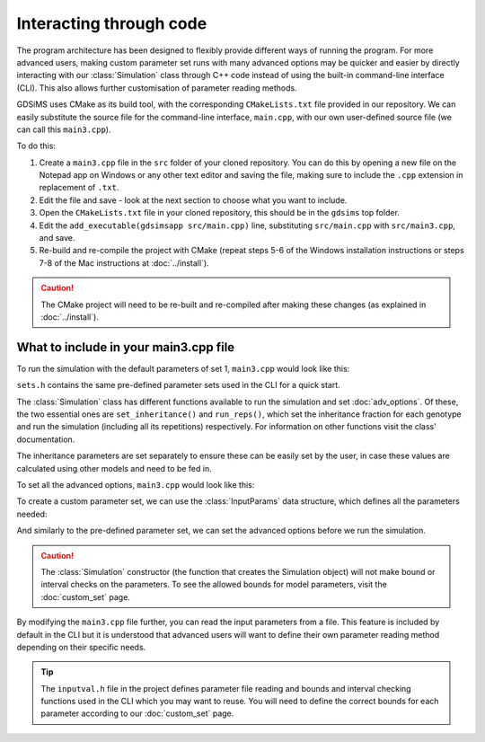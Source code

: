 
Interacting through code
========================

The program architecture has been designed to flexibly provide different ways of running the program. For more advanced users, making custom parameter set runs with many advanced options may be quicker and easier by directly interacting with our :class:`Simulation` class through C++ code instead of using the built-in command-line interface (CLI). This also allows further customisation of parameter reading methods.

GDSiMS uses CMake as its build tool, with the corresponding ``CMakeLists.txt`` file provided in our repository. We can easily substitute the source file for the command-line interface, ``main.cpp``, with our own user-defined source file (we can call this ``main3.cpp``). 

To do this:

1. Create a ``main3.cpp`` file in the ``src`` folder of your cloned repository. You can do this by opening a new file on the Notepad app on Windows or any other text editor and saving the file, making sure to include the ``.cpp`` extension in replacement of ``.txt``.

2. Edit the file and save - look at the next section to choose what you want to include.

3. Open the ``CMakeLists.txt`` file in your cloned repository, this should be in the ``gdsims`` top folder.

4. Edit the ``add_executable(gdsimsapp src/main.cpp)`` line, substituting ``src/main.cpp`` with ``src/main3.cpp``, and save.

5. Re-build and re-compile the project with CMake (repeat steps 5-6 of the Windows installation instructions or steps 7-8 of the Mac instructions at :doc:`../install`).

.. image:: ../images/usage_main3_cmakelists.PNG
    :scale: 60 %

.. seealso::
    `CMake documentation <https://cmake.org/cmake/help/latest/>`_
     Documentation for CMake, including a User Interaction Guide.

.. caution::
    The CMake project will need to be re-built and re-compiled after making these changes (as explained in :doc:`../install`).


What to include in your main3.cpp file
---------------------------------------

To run the simulation with the default parameters of set 1, ``main3.cpp`` would look like this:

.. collapse:: Pre-defined parameter set run
    :open:

    .. code-block:: cpp

        #include "Simulation.h" // load our GDSiMS Simulation class
        #include "sets.h" // load the pre-defined sets data structures

        int main() {
            Simulation simulation(set1); // create a simulation object using parameter set 1 
            InheritanceParams inher; // create a data structure for the inheritance parameters
            inher.gamma = set1.gamma; // set the values of the above data structure to those from set 1 
            inher.xi = set1.xi;
            inher.e = set1.e;
            simulation.set_inheritance(inher); // set the inheritance fraction of our simulation object using our parameters
            simulation.run_reps(); // run the simulation with its repetitions
        }

``sets.h`` contains the same pre-defined parameter sets used in the CLI for a quick start.

The :class:`Simulation` class has different functions available to run the simulation and set :doc:`adv_options`. Of these, the two essential ones are ``set_inheritance()`` and ``run_reps()``, which set the inheritance fraction for each genotype and run the simulation (including all its repetitions) respectively. For information on other functions visit the class' documentation. 

The inheritance parameters are set separately to ensure these can be easily set by the user, in case these values are calculated using other models and need to be fed in. 

To set all the advanced options, ``main3.cpp`` would look like this:

.. collapse:: Pre-defined parameter set run with advanced options set
    :open:
    
    .. code-block:: cpp

        #include "Simulation.h"
        #include "sets.h"

        int main() {
            Simulation simulation(set1);
            InheritanceParams inher;
            inher.gamma = set1.gamma;
            inher.xi = set1.xi;
            inher.e = set1.e;
            simulation.set_inheritance(inher);
            simulation.set_boundary_type(Edge); // available options are Toroid (default) or Edge
            simulation.set_dispersal_type(Radial); // available options are DistanceKernel (default) or Radial
            simulation.set_rainfall("rainfall.txt"); // takes a filepath relative to the build folder
            simulation.set_coords("coords_grid.txt"); // takes a filepath relative to the build folder
            simulation.set_release_times("rel_times.txt"); // takes a filepath relative to the build folder
            simulation.run_reps();
        }

To create a custom parameter set, we can use the :class:`InputParams` data structure, which defines all the parameters needed:

.. collapse:: Custom parameter set run with advanced options set

    .. code-block:: cpp

        #include "Simulation.h"

        int main() {
            InputParams params; // create the input parameters data structure
            params.num_runs = 1; // set the value for the num_runs parameter, the number of runs in the simulation
            params.max_t = 1400;
            params.num_pat = 50;
            params.mu_j = 0.05;
            params.mu_a = 0.125;
            params.beta = 100;
            params.theta = 9;
            params.comp_power = 0.0666666666666666;
            params.min_dev = 10;
            params.gamma = 0.025;
            params.xi = 0.2;
            params.e = 0.95;
            params.driver_start = 100;
            params.num_driver_M = 1000;
            params.num_driver_sites = 1;
            params.disp_rate = 0.01;
            params.max_disp = 0.2;
            params.psi = 0.0;
            params.mu_aes = 0.0;
            params.t_hide1 = 0;
            params.t_hide2 = 0;
            params.t_wake1 = 0;
            params.t_wake2 = 0;
            params.alpha0_mean = 100000;
            params.alpha0_variance = 0.0;
            params.alpha1 = 0.0;
            params.amp = 0.0;
            params.resp = 0.0;
            params.rec_start = 0;
            params.rec_end = 1400;
            params.rec_interval_global = 1;
            params.rec_interval_local = 100;
            params.rec_sites_freq = 1;
            params.set_label = 100;

            Simulation simulation(params); // create a Simulation object with our own set of parameters
            InheritanceParams inher;
            inher.gamma = params.gamma;
            inher.xi = params.xi;
            inher.e = params.e;
            simulation.set_inheritance(inher);
            simulation.set_boundary_type(Edge);
            simulation.set_dispersal_type(Radial);
            simulation.set_rainfall("rainfall.txt");
            simulation.set_coords("coords_grid.txt");
            simulation.set_release_times("rel_times.txt");
            simulation.run_reps();
            return 0;
        }

And similarly to the pre-defined parameter set, we can set the advanced options before we run the simulation.

.. caution::
    The :class:`Simulation` constructor (the function that creates the Simulation object) will not make bound or interval checks on the parameters. To see the allowed bounds for model parameters, visit the :doc:`custom_set` page. 

By modifying the ``main3.cpp`` file further, you can read the input parameters from a file. This feature is included by default in the CLI but it is understood that advanced users will want to define their own parameter reading method depending on their specific needs. 

.. tip::
    The ``inputval.h`` file in the project defines parameter file reading and bounds and interval checking functions used in the CLI which you may want to reuse. You will need to define the correct bounds for each parameter according to our :doc:`custom_set` page. 

